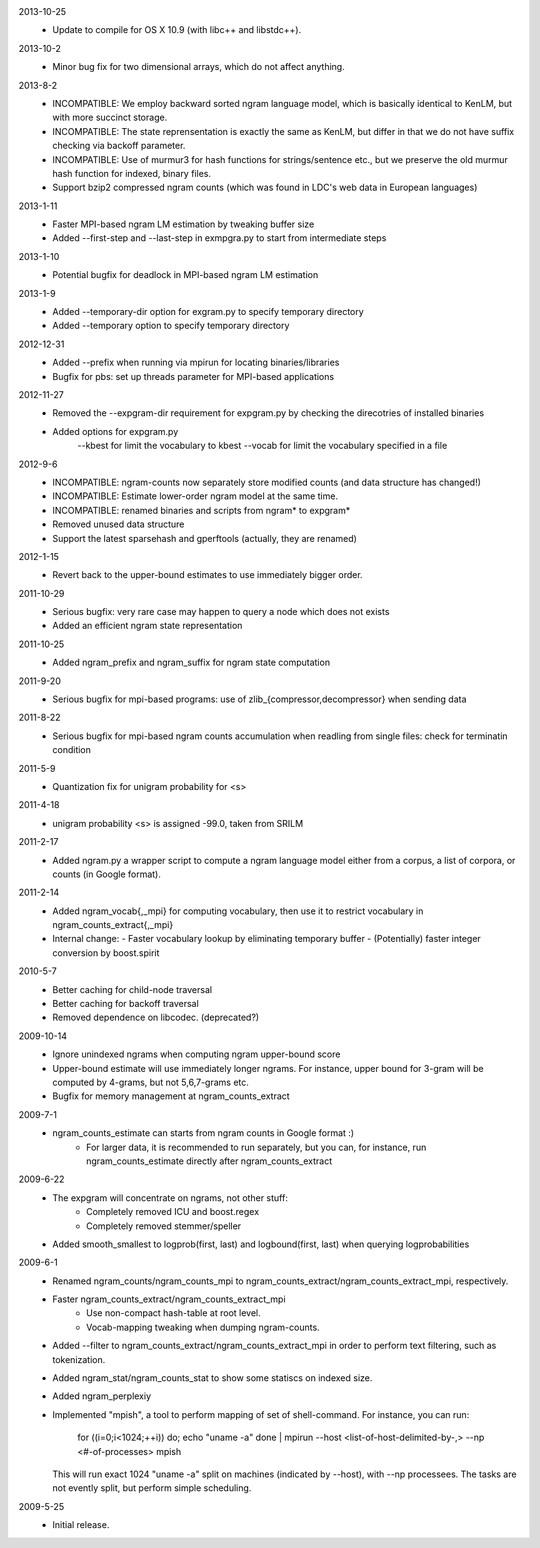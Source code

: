 2013-10-25
        * Update to compile for OS X 10.9 (with libc++ and libstdc++).

2013-10-2
        * Minor bug fix for two dimensional arrays, which do not
	  affect anything.

2013-8-2
        * INCOMPATIBLE: We employ backward sorted ngram language
	  model, which is basically identical to KenLM, but with more
	  succinct storage.
        * INCOMPATIBLE: The state reprensentation is exactly the same
	  as KenLM, but differ in that we do not have suffix checking
	  via backoff parameter.
	* INCOMPATIBLE: Use of murmur3 for hash functions for strings/sentence etc., but we preserve the old
	  murmur hash function for indexed, binary files.
	* Support bzip2 compressed ngram counts (which was found in LDC's web data in European languages)

2013-1-11
	* Faster MPI-based ngram LM estimation by tweaking buffer size
	* Added --first-step and --last-step in exmpgra.py to start from intermediate steps

2013-1-10
	* Potential bugfix for deadlock in MPI-based ngram LM estimation

2013-1-9
	* Added --temporary-dir option for exgram.py to specify temporary directory
	* Added --temporary option to specify temporary directory

2012-12-31
	* Added --prefix when running via mpirun for locating binaries/libraries
	* Bugfix for pbs: set up threads parameter for MPI-based applications

2012-11-27
	* Removed the --expgram-dir requirement for expgram.py by checking the direcotries of installed binaries
	* Added options for expgram.py
	     --kbest for limit the vocabulary to kbest
	     --vocab for limit the vocabulary specified in a file

2012-9-6
	* INCOMPATIBLE: ngram-counts now separately store modified counts (and data structure has changed!)
	* INCOMPATIBLE: Estimate lower-order ngram model at the same time.
	* INCOMPATIBLE: renamed binaries and scripts from ngram* to expgram*
	* Removed unused data structure
	* Support the latest sparsehash and gperftools (actually, they are renamed)

2012-1-15
	* Revert back to the upper-bound estimates to use immediately bigger order.
	
2011-10-29
	* Serious bugfix: very rare case may happen to query a node which does not exists
	* Added an efficient ngram state representation

2011-10-25
	* Added ngram_prefix and ngram_suffix for ngram state computation

2011-9-20
	* Serious bugfix for mpi-based programs: use of zlib_{compressor,decompressor} when sending data

2011-8-22
	* Serious bugfix for mpi-based ngram counts accumulation when readling from single files: check for terminatin condition
	
2011-5-9
	* Quantization fix for unigram probability for <s>

2011-4-18
	* unigram probability <s> is assigned -99.0, taken from SRILM

2011-2-17
	* Added ngram.py a wrapper script to compute a ngram language model either from
	  a corpus, a list of corpora, or counts (in Google format).

2011-2-14
	* Added ngram_vocab{,_mpi} for computing vocabulary, then
	  use it to restrict vocabulary in ngram_counts_extract{,_mpi}
	* Internal change:
	  - Faster vocabulary lookup by eliminating temporary buffer
	  - (Potentially) faster integer conversion by boost.spirit

2010-5-7
	* Better caching for child-node traversal
	* Better caching for backoff traversal
	* Removed dependence on libcodec. (deprecated?)

2009-10-14
	* Ignore unindexed ngrams when computing ngram upper-bound score
	* Upper-bound estimate will use immediately longer ngrams. For instance, upper
	  bound for 3-gram will be computed by 4-grams, but not 5,6,7-grams etc.
	* Bugfix for memory management at ngram_counts_extract

2009-7-1
	* ngram_counts_estimate can starts from ngram counts in Google format :)
	    - For larger data, it is recommended to run separately, but you can, for instance, run
	      ngram_counts_estimate directly after ngram_counts_extract

2009-6-22
	* The expgram will concentrate on ngrams, not other stuff:
	    - Completely removed ICU and boost.regex
	    - Completely removed stemmer/speller

	* Added smooth_smallest to logprob(first, last) and logbound(first, last) when querying logprobabilities

2009-6-1
	* Renamed ngram_counts/ngram_counts_mpi to ngram_counts_extract/ngram_counts_extract_mpi, respectively.
	
	* Faster ngram_counts_extract/ngram_counts_extract_mpi
	     - Use non-compact hash-table at root level.
	     - Vocab-mapping tweaking when dumping ngram-counts.

	* Added --filter to ngram_counts_extract/ngram_counts_extract_mpi in order to perform text filtering, such as tokenization.

	* Added ngram_stat/ngram_counts_stat to show some statiscs on indexed size.

	* Added ngram_perplexiy
	
	* Implemented "mpish", a tool to perform mapping of set of shell-command.
	  For instance, you can run:
	      for ((i=0;i<1024;++i)) do; echo "uname -a" done | mpirun --host <list-of-host-delimited-by-,> --np <#-of-processes> mpish 
	  This will run exact 1024 "uname -a" split on machines (indicated by --host), with  --np processees. The tasks are not evently split, but
	  perform simple scheduling.
	  
2009-5-25
	* Initial release.
